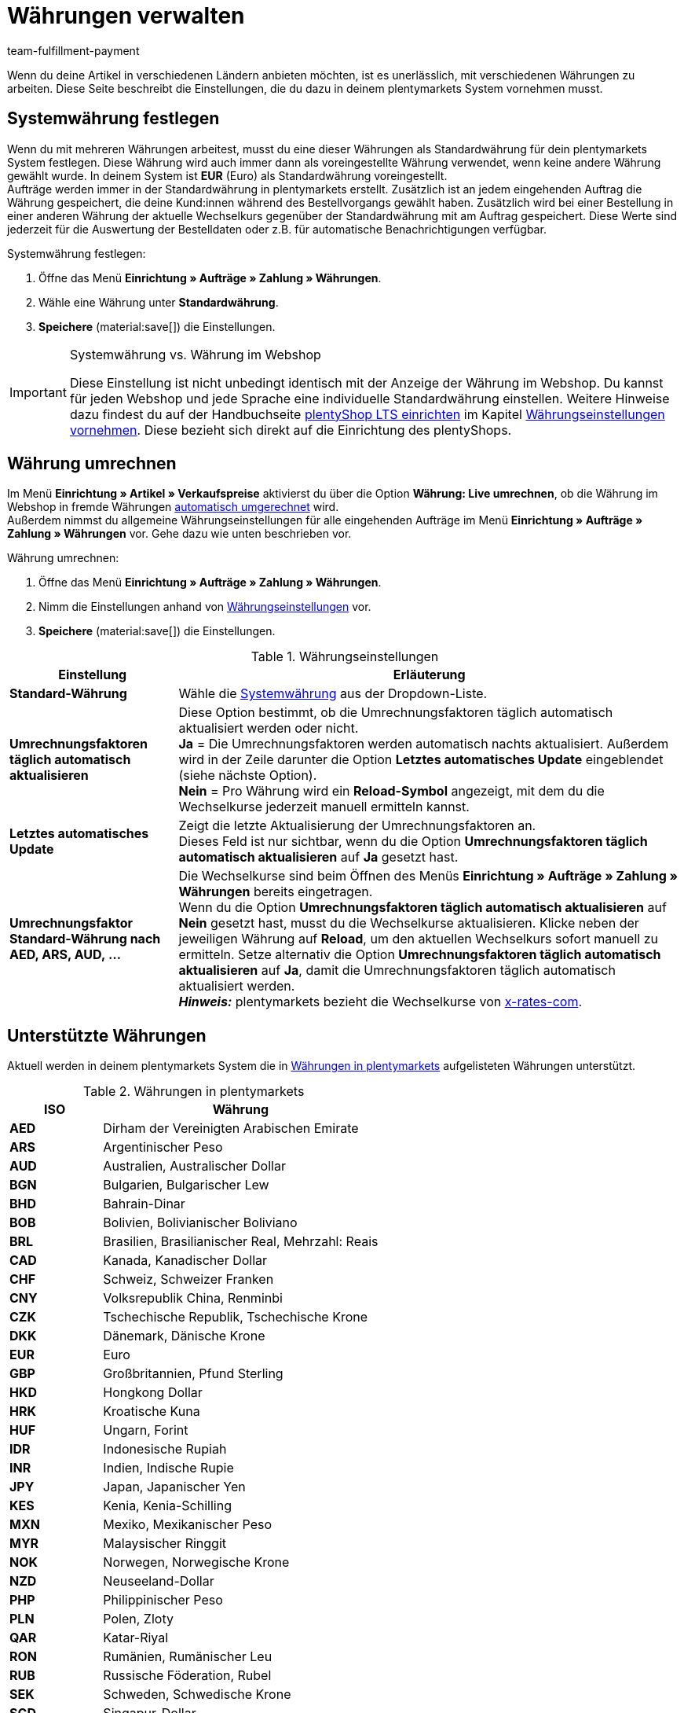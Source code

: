 = Währungen verwalten
:keywords: Währung, Standard-Währung, Live-Umrechnung, Währungen, Währungseinstellungen, Währung umrechnen, Währungsumrechnung, Systemwährung, System-Währung, Umrechnungsfaktoren, Wechselkurs, Standardwährung, Währungsumrechner, Währungssymbol, Währungsanzeige, currency
:description: Richte Währungen in deinem plentymarkets System ein und passe die Anzeige der Währung im Webshop an.
:author: team-fulfillment-payment

Wenn du deine Artikel in verschiedenen Ländern anbieten möchten, ist es unerlässlich, mit verschiedenen Währungen zu arbeiten. Diese Seite beschreibt die Einstellungen, die du dazu in deinem plentymarkets System vornehmen musst.

[#30]
== Systemwährung festlegen

Wenn du mit mehreren Währungen arbeitest, musst du eine dieser Währungen als Standardwährung für dein plentymarkets System festlegen. Diese Währung wird auch immer dann als voreingestellte Währung verwendet, wenn keine andere Währung gewählt wurde. In deinem System ist *EUR* (Euro) als Standardwährung voreingestellt. +
Aufträge werden immer in der Standardwährung in plentymarkets erstellt. Zusätzlich ist an jedem eingehenden Auftrag die Währung gespeichert, die deine Kund:innen während des Bestellvorgangs gewählt haben. Zusätzlich wird bei einer Bestellung in einer anderen Währung der aktuelle Wechselkurs gegenüber der Standardwährung mit am Auftrag gespeichert. Diese Werte sind jederzeit für die Auswertung der Bestelldaten oder z.B. für automatische Benachrichtigungen verfügbar.

[.instruction]
Systemwährung festlegen:

. Öffne das Menü *Einrichtung » Aufträge » Zahlung » Währungen*.
. Wähle eine Währung unter *Standardwährung*.
. *Speichere* (material:save[]) die Einstellungen.

[IMPORTANT]
.Systemwährung vs. Währung im Webshop
====
Diese Einstellung ist nicht unbedingt identisch mit der Anzeige der Währung im Webshop. Du kannst für jeden Webshop und jede Sprache eine individuelle Standardwährung einstellen. Weitere Hinweise dazu findest du auf der Handbuchseite xref:webshop:ceres-einrichten.adoc#[plentyShop LTS einrichten] im Kapitel xref:webshop:ceres-einrichten.adoc#201[Währungseinstellungen vornehmen]. Diese bezieht sich direkt auf die Einrichtung des plentyShops.
====

[#20]
== Währung umrechnen

Im Menü *Einrichtung » Artikel » Verkaufspreise* aktivierst du über die Option *Währung: Live umrechnen*, ob die Währung im Webshop in fremde Währungen xref:artikel:preise.adoc#[automatisch umgerechnet] wird. +
Außerdem nimmst du allgemeine Währungseinstellungen für alle eingehenden Aufträge im Menü *Einrichtung » Aufträge » Zahlung » Währungen* vor. Gehe dazu wie unten beschrieben vor.

[.instruction]
Währung umrechnen:

. Öffne das Menü *Einrichtung » Aufträge » Zahlung » Währungen*.
. Nimm die Einstellungen anhand von <<#tabelle-einstellungen-waehrung>> vor.
. *Speichere* (material:save[]) die Einstellungen.

[[tabelle-einstellungen-waehrung]]
.Währungseinstellungen
[cols="1,3"]
|====
|Einstellung |Erläuterung

| *Standard-Währung*
|Wähle die xref:payment:waehrungen.adoc#30[Systemwährung] aus der Dropdown-Liste.

| *Umrechnungsfaktoren täglich automatisch aktualisieren*
|Diese Option bestimmt, ob die Umrechnungsfaktoren täglich automatisch aktualisiert werden oder nicht. +
*Ja* = Die Umrechnungsfaktoren werden automatisch nachts aktualisiert. Außerdem wird in der Zeile darunter die Option *Letztes automatisches Update* eingeblendet (siehe nächste Option). +
*Nein* = Pro Währung wird ein *Reload-Symbol* angezeigt, mit dem du die Wechselkurse jederzeit manuell ermitteln kannst.

| *Letztes automatisches Update*
|Zeigt die letzte Aktualisierung der Umrechnungsfaktoren an. +
Dieses Feld ist nur sichtbar, wenn du die Option *Umrechnungsfaktoren täglich automatisch aktualisieren* auf *Ja* gesetzt hast.

| *Umrechnungsfaktor Standard-Währung nach AED, ARS, AUD, …*
|Die Wechselkurse sind beim Öffnen des Menüs *Einrichtung » Aufträge » Zahlung » Währungen* bereits eingetragen. +
Wenn du die Option *Umrechnungsfaktoren täglich automatisch aktualisieren* auf *Nein* gesetzt hast, musst du die Wechselkurse aktualisieren. Klicke neben der jeweiligen Währung auf *Reload*, um den aktuellen Wechselkurs sofort manuell zu ermitteln. Setze alternativ die Option *Umrechnungsfaktoren täglich automatisch aktualisieren* auf *Ja*, damit die Umrechnungsfaktoren täglich automatisch aktualisiert werden. +
*_Hinweis:_* plentymarkets bezieht die Wechselkurse von link:https://x-rates.com/[x-rates-com^].
|====

[#10]
== Unterstützte Währungen

Aktuell werden in deinem plentymarkets System die in <<#tabelle-verfuegbare-waehrungen>> aufgelisteten Währungen unterstützt.

[[tabelle-verfuegbare-waehrungen]]
.Währungen in plentymarkets
[cols="1,3"]
|====
|ISO |Währung

| *AED*
|Dirham der Vereinigten Arabischen Emirate

| *ARS*
|Argentinischer Peso

| *AUD*
|Australien, Australischer Dollar

| *BGN*
|Bulgarien, Bulgarischer Lew

| *BHD*
|Bahrain-Dinar

| *BOB*
|Bolivien, Bolivianischer Boliviano

| *BRL*
|Brasilien, Brasilianischer Real, Mehrzahl: Reais

| *CAD*
|Kanada, Kanadischer Dollar

| *CHF*
|Schweiz, Schweizer Franken

| *CNY*
|Volksrepublik China, Renminbi

| *CZK*
|Tschechische Republik, Tschechische Krone

| *DKK*
|Dänemark, Dänische Krone

| *EUR*
|Euro

| *GBP*
|Großbritannien, Pfund Sterling

| *HKD*
|Hongkong Dollar

| *HRK*
|Kroatische Kuna

| *HUF*
|Ungarn, Forint

| *IDR*
|Indonesische Rupiah

| *INR*
|Indien, Indische Rupie

| *JPY*
|Japan, Japanischer Yen

|*KES*
|Kenia, Kenia-Schilling

| *MXN*
|Mexiko, Mexikanischer Peso

| *MYR*
|Malaysischer Ringgit

| *NOK*
|Norwegen, Norwegische Krone

| *NZD*
|Neuseeland-Dollar

| *PHP*
|Philippinischer Peso

| *PLN*
|Polen, Zloty

| *QAR*
|Katar-Riyal

| *RON*
|Rumänien, Rumänischer Leu

| *RUB*
|Russische Föderation, Rubel

| *SEK*
|Schweden, Schwedische Krone

| *SGD*
|Singapur-Dollar

| *THB*
|Thai Baht

| *TRY*
|Türkei, Türkische Lira / Türkisches Pfund

| *TWD*
|Neuer Taiwan-Dollar

| *UAH*
|Ukrainische Hrywnja

| *USD*
|USA, US-Dollar

| *VND*
|Vietnamesischer Đồng

| *XCD*
|Ostkaribischer Dollar

| *ZAR*
|Südafrikanischer Rand
|====
